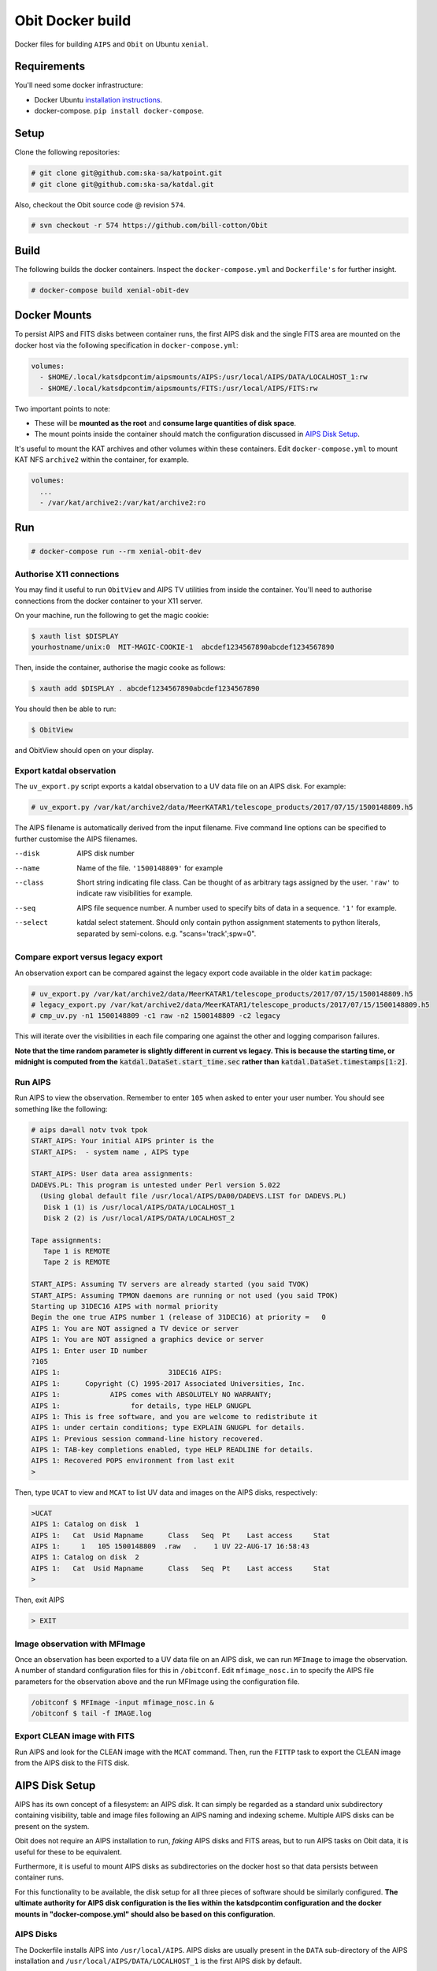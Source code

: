 Obit Docker build
=================

Docker files for building ``AIPS`` and ``Obit`` on Ubuntu ``xenial``.

~~~~~~~~~~~~
Requirements
~~~~~~~~~~~~

You'll need some docker infrastructure:

- Docker Ubuntu `installation instructions <https://docs.docker.com/engine/installation/linux/docker-ce/ubuntu/>`_.
- docker-compose. ``pip install docker-compose``.

~~~~~
Setup
~~~~~

Clone the following repositories:

.. code-block::

    # git clone git@github.com:ska-sa/katpoint.git
    # git clone git@github.com:ska-sa/katdal.git

Also, checkout the Obit source code @ revision ``574``.

.. code-block::

    # svn checkout -r 574 https://github.com/bill-cotton/Obit

~~~~~
Build
~~~~~

The following builds the docker containers.
Inspect the ``docker-compose.yml`` and ``Dockerfile's``
for further insight.

.. code-block::

    # docker-compose build xenial-obit-dev


~~~~~~~~~~~~~
Docker Mounts
~~~~~~~~~~~~~

To persist AIPS and FITS disks between container runs, the first AIPS disk
and the single FITS area are mounted on the docker host via the following
specification in ``docker-compose.yml``:

.. code-block:: yaml

    volumes:
      - $HOME/.local/katsdpcontim/aipsmounts/AIPS:/usr/local/AIPS/DATA/LOCALHOST_1:rw
      - $HOME/.local/katsdpcontim/aipsmounts/FITS:/usr/local/AIPS/FITS:rw

Two important points to note:

- These will be **mounted as the root** and **consume large quantities of disk space**.
- The mount points inside the container should match the configuration discussed in `AIPS Disk Setup`_.

It's useful to mount the KAT archives and other volumes within these containers.
Edit ``docker-compose.yml`` to mount KAT NFS ``archive2`` within the container,
for example.

.. code-block:: yaml

    volumes:
      ...
      - /var/kat/archive2:/var/kat/archive2:ro



~~~
Run
~~~

.. code-block::

    # docker-compose run --rm xenial-obit-dev

Authorise X11 connections
~~~~~~~~~~~~~~~~~~~~~~~~~

You may find it useful to run ``ObitView`` and AIPS TV utilities from inside the container.
You'll need to authorise connections from the docker container to your X11 server.

On your machine, run the following to get the magic cookie:

.. code-block::

    $ xauth list $DISPLAY
    yourhostname/unix:0  MIT-MAGIC-COOKIE-1  abcdef1234567890abcdef1234567890

Then, inside the container, authorise the magic cooke as follows:

.. code-block::

    $ xauth add $DISPLAY . abcdef1234567890abcdef1234567890

You should then be able to run:

.. code-block::

    $ ObitView

and ObitView should open on your display.


Export katdal observation
~~~~~~~~~~~~~~~~~~~~~~~~~

The ``uv_export.py`` script exports a katdal observation to a UV data file on an AIPS disk.
For example:

.. code-block::

    # uv_export.py /var/kat/archive2/data/MeerKATAR1/telescope_products/2017/07/15/1500148809.h5

The AIPS filename is automatically derived from the input filename.
Five command line options can be specified to further customise the AIPS filenames.

--disk  AIPS disk number
--name  Name of the file. ``'1500148809'`` for example
--class  Short string indicating file class. Can be thought of as arbitrary tags
         assigned by the user.
         ``'raw'``  to indicate raw visibilities for example.
--seq  AIPS file sequence number.
       A number used to specify bits of data in a sequence. ``'1'`` for example.
--select  katdal select statement. Should only contain python
          assignment statements to python literals, separated
          by semi-colons. e.g. "scans='track';spw=0".

Compare export versus legacy export
~~~~~~~~~~~~~~~~~~~~~~~~~~~~~~~~~~~

An observation export can be compared against the legacy export
code available in the older ``katim`` package:

.. code-block::

    # uv_export.py /var/kat/archive2/data/MeerKATAR1/telescope_products/2017/07/15/1500148809.h5
    # legacy_export.py /var/kat/archive2/data/MeerKATAR1/telescope_products/2017/07/15/1500148809.h5
    # cmp_uv.py -n1 1500148809 -c1 raw -n2 1500148809 -c2 legacy

This will iterate over the visibilities in each file comparing
one against the other and logging comparison failures.

**Note that the time random parameter is slightly different
in current vs legacy. This is because the starting time,
or midnight is computed from the** :code:`katdal.DataSet.start_time.sec`
**rather than** :code:`katdal.DataSet.timestamps[1:2]`.

Run AIPS
~~~~~~~~

Run AIPS to view the observation. Remember to enter ``105`` when asked
to enter your user number. You should see something like the following:

.. code-block::

    # aips da=all notv tvok tpok
    START_AIPS: Your initial AIPS printer is the
    START_AIPS:  - system name , AIPS type

    START_AIPS: User data area assignments:
    DADEVS.PL: This program is untested under Perl version 5.022
      (Using global default file /usr/local/AIPS/DA00/DADEVS.LIST for DADEVS.PL)
       Disk 1 (1) is /usr/local/AIPS/DATA/LOCALHOST_1
       Disk 2 (2) is /usr/local/AIPS/DATA/LOCALHOST_2

    Tape assignments:
       Tape 1 is REMOTE
       Tape 2 is REMOTE

    START_AIPS: Assuming TV servers are already started (you said TVOK)
    START_AIPS: Assuming TPMON daemons are running or not used (you said TPOK)
    Starting up 31DEC16 AIPS with normal priority
    Begin the one true AIPS number 1 (release of 31DEC16) at priority =   0
    AIPS 1: You are NOT assigned a TV device or server
    AIPS 1: You are NOT assigned a graphics device or server
    AIPS 1: Enter user ID number
    ?105
    AIPS 1:                          31DEC16 AIPS:
    AIPS 1:      Copyright (C) 1995-2017 Associated Universities, Inc.
    AIPS 1:            AIPS comes with ABSOLUTELY NO WARRANTY;
    AIPS 1:                 for details, type HELP GNUGPL
    AIPS 1: This is free software, and you are welcome to redistribute it
    AIPS 1: under certain conditions; type EXPLAIN GNUGPL for details.
    AIPS 1: Previous session command-line history recovered.
    AIPS 1: TAB-key completions enabled, type HELP READLINE for details.
    AIPS 1: Recovered POPS environment from last exit
    >

Then, type ``UCAT`` to view and ``MCAT`` to list UV data and images
on the AIPS disks, respectively:

.. code-block::

    >UCAT
    AIPS 1: Catalog on disk  1
    AIPS 1:   Cat  Usid Mapname      Class   Seq  Pt    Last access     Stat
    AIPS 1:     1   105 1500148809  .raw   .    1 UV 22-AUG-17 16:58:43
    AIPS 1: Catalog on disk  2
    AIPS 1:   Cat  Usid Mapname      Class   Seq  Pt    Last access     Stat
    >

Then, exit AIPS

.. code-block::

    > EXIT


Image observation with MFImage
~~~~~~~~~~~~~~~~~~~~~~~~~~~~~~

Once an observation has been exported to a UV data file on an AIPS disk, we can run ``MFImage``
to image the observation. A number of standard configuration files for this in ``/obitconf``.
Edit ``mfimage_nosc.in`` to specify the AIPS file parameters for the observation above
and the run MFImage using the configuration file.

.. code-block::

    /obitconf $ MFImage -input mfimage_nosc.in &
    /obitconf $ tail -f IMAGE.log

Export CLEAN image with FITS
~~~~~~~~~~~~~~~~~~~~~~~~~~~~

Run AIPS and look for the CLEAN image with the ``MCAT`` command.
Then, run the ``FITTP`` task to export the CLEAN image from the
AIPS disk to the FITS disk.

~~~~~~~~~~~~~~~
AIPS Disk Setup
~~~~~~~~~~~~~~~

AIPS has its own concept of a filesystem: an AIPS `disk`.
It can simply be regarded as a standard unix subdirectory
containing visibility, table and image files following
an AIPS naming and indexing scheme.
Multiple AIPS disks can be present on the system.

Obit does not require an AIPS installation to run,
*faking* AIPS disks and FITS areas, but to run AIPS tasks
on Obit data, it is useful for these to be equivalent.

Furthermore, it is useful to mount AIPS disks as
subdirectories on the docker host so that data
persists between container runs.

For this functionality to be available, the disk setup
for all three pieces of software should be similarly configured.
**The ultimate authority for AIPS disk configuration is the
lies within the katsdpcontim configuration and the docker mounts
in "docker-compose.yml" should also be based on this configuration**.

AIPS Disks
~~~~~~~~~~

The Dockerfile installs AIPS into ``/usr/local/AIPS``.
AIPS disks are usually present in the ``DATA`` sub-directory of the AIPS installation
and ``/usr/local/AIPS/DATA/LOCALHOST_1`` is the first AIPS disk by default.

However, AIPS disks can live in any subdirectory and can be configured
by editing:

- ``/usr/local/AIPS/DA00/DADEVS.LIST``
- ``/usr/local/AIPS/DA00/NETSP``

AIPS also has a separate FITS area in which *normal* FITS files are stored,
and ``/usr/local/AIPS/FITS`` is this area by default.


Obit Disks
~~~~~~~~~~

The Dockerfile installs Obit into ``/usr/local/Obit``.
Obit *fakes* AIPS disks and FITS areas by calls to :code:`OSystem.OSystem`.
It should also be noted that Obit requires files in the
``/usr/local/Obit/ObitSystem/Obit/share/data/`` directory to be present in a FITS area,
source catalogues being the most obvious example.

In order to run AIPS tasks on Obit output it is useful make these
disks/areas equivalent to those of the AIPS installation.
This is achieved by running the ``cfg_aips_disks.py`` script which:

- modifies ``DADEVS.LIST`` and ``NETSP`` in the AIPS installation.
- Creates soft links in the Obit data directory into the FITS area.


